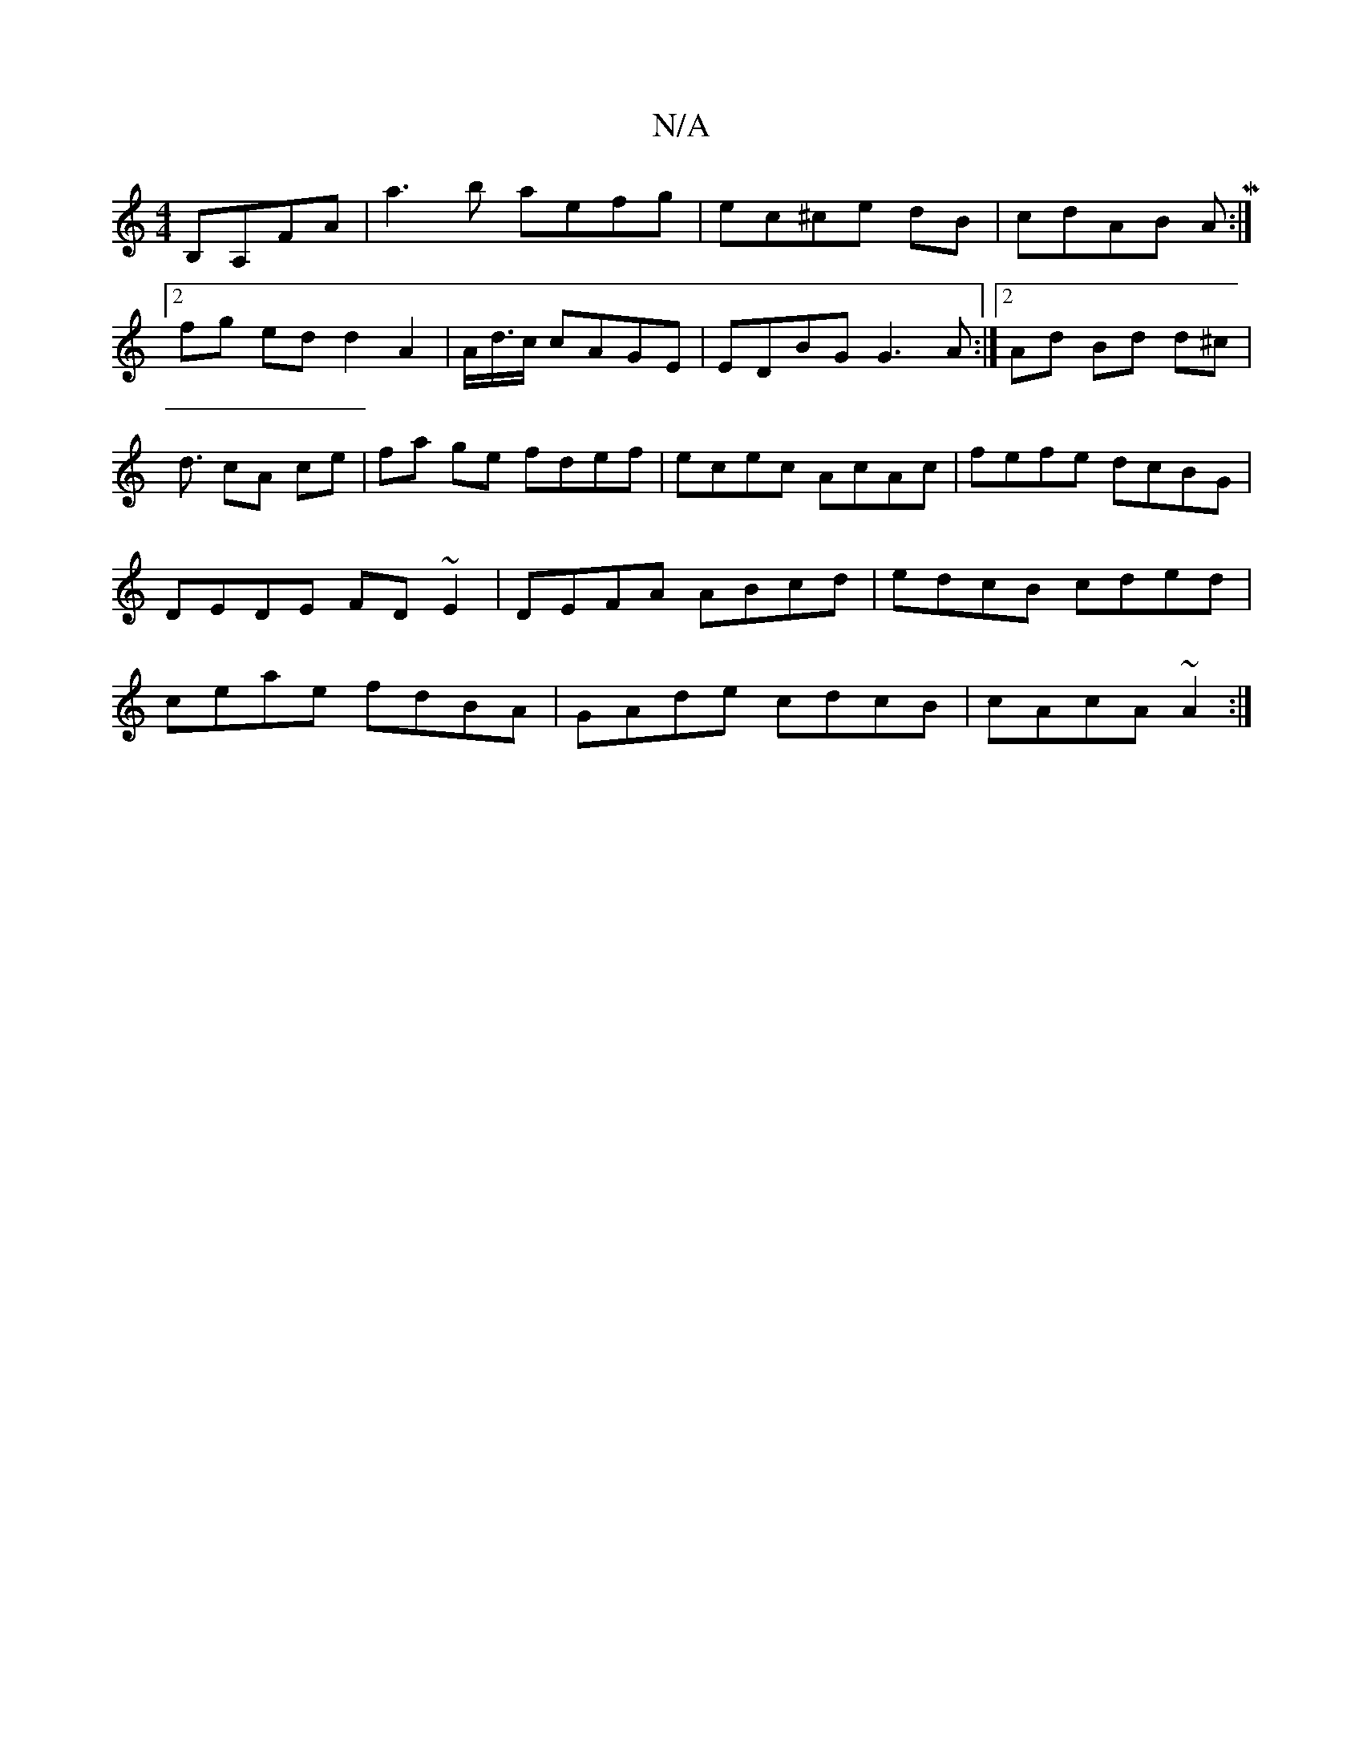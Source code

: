 X:1
T:N/A
M:4/4
R:N/A
K:Cmajor
B,A,FA|a3b aefg|ec^ce dB|cdAB AM:|
[2fg ed d2A2|A<d/c/ cAGE | EDBG G3A :|[2 Ad Bd d^c|d3/2 cA ce | fa ge fdef|ecec AcAc|fefe dcBG|DEDE FD~E2|DEFA ABcd|edcB cded|ceae fdBA|GAde cdcB|cAcA ~A2:|

|: E G3